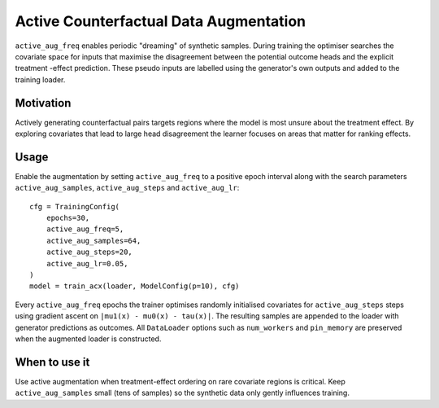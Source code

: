 Active Counterfactual Data Augmentation
======================================

``active_aug_freq`` enables periodic "dreaming" of synthetic samples. During
training the optimiser searches the covariate space for inputs that maximise the
disagreement between the potential outcome heads and the explicit treatment
-effect prediction. These pseudo inputs are labelled using the generator's own
outputs and added to the training loader.

Motivation
----------

Actively generating counterfactual pairs targets regions where the model is most
unsure about the treatment effect. By exploring covariates that lead to large
head disagreement the learner focuses on areas that matter for ranking effects.

Usage
-----

Enable the augmentation by setting ``active_aug_freq`` to a positive epoch
interval along with the search parameters ``active_aug_samples``,
``active_aug_steps`` and ``active_aug_lr``::

   cfg = TrainingConfig(
       epochs=30,
       active_aug_freq=5,
       active_aug_samples=64,
       active_aug_steps=20,
       active_aug_lr=0.05,
   )
   model = train_acx(loader, ModelConfig(p=10), cfg)

Every ``active_aug_freq`` epochs the trainer optimises randomly initialised
covariates for ``active_aug_steps`` steps using gradient ascent on
``|mu1(x) - mu0(x) - tau(x)|``. The resulting samples are appended to the loader
with generator predictions as outcomes. All ``DataLoader`` options such as
``num_workers`` and ``pin_memory`` are preserved when the augmented loader is
constructed.

When to use it
--------------

Use active augmentation when treatment-effect ordering on rare covariate
regions is critical. Keep ``active_aug_samples`` small (tens of samples) so the
synthetic data only gently influences training.
